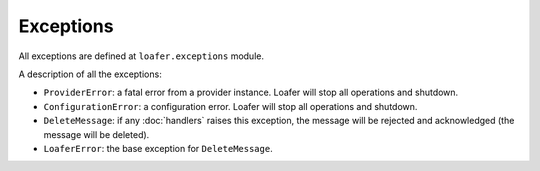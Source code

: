 Exceptions
----------

All exceptions are defined at ``loafer.exceptions`` module.

A description of all the exceptions:


* ``ProviderError``: a fatal error from a provider instance.
  Loafer will stop all operations and shutdown.

* ``ConfigurationError``: a configuration error. Loafer will
  stop all operations and shutdown.

* ``DeleteMessage``: if any :doc:`handlers` raises this exception, the message will
  be rejected and acknowledged (the message will be deleted).

* ``LoaferError``: the base exception for ``DeleteMessage``.
